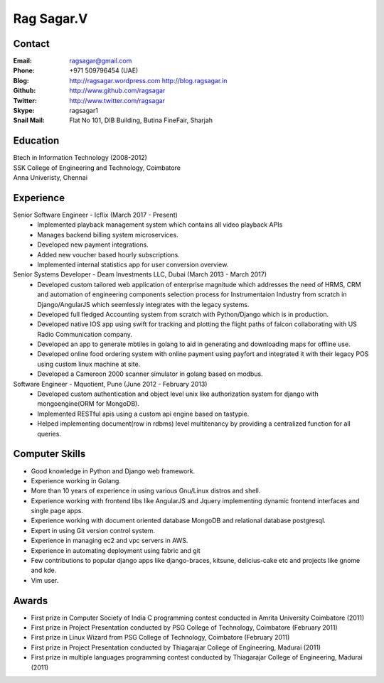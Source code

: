 Rag Sagar.V
===========
Contact
-------
:Email: ragsagar@gmail.com
:Phone: +971 509796454 (UAE)
:Blog: http://ragsagar.wordpress.com
       http://blog.ragsagar.in
:Github: http://www.github.com/ragsagar
:Twitter: http://www.twitter.com/ragsagar
:Skype: ragsagar1
:Snail Mail: Flat No 101, DIB Building, Butina FineFair, Sharjah

Education
---------
| Btech in Information Technology (2008-2012)
| SSK College of Engineering and Technology, Coimbatore
| Anna Univeristy, Chennai

Experience
----------

Senior Software Engineer - Icflix (March 2017 - Present)
    * Implemented playback management system which contains all video playback APIs      
    * Manages backend billing system microservices.
    * Developed new payment integrations.
    * Added new voucher based hourly subscriptions.
    * Implemented internal statistics app for user conversion overview.

Senior Systems Developer - Deam Investments LLC, Dubai (March 2013 - March 2017)
    * Developed custom tailored web application of enterprise magnitude which
      addresses the need of HRMS, CRM and automation of engineering components
      selection process for Instrumentaion Industry from scratch in
      Django/AngularJS which seemlessly integrates with the legacy systems.
    * Developed full fledged Accounting system from scratch with Python/Django
      which is in production.
    * Developed native IOS app using swift for tracking and plotting the flight
      paths of falcon collaborating with US Radio Communication company.
    * Developed an app to generate mbtiles in golang to aid in generating and
      downloading maps for offline use.
    * Developed online food ordering system with online payment using payfort
      and integrated it with their legacy POS using custom linux machine at site.
    * Developed a Cameroon 2000 scanner simulator in golang based on modbus.

Software Engineer - Mquotient, Pune   (June 2012 - February 2013)
    * Developed custom authentication and object level unix like authorization
      system for django with mongoengine(ORM for MongoDB).
    * Implemented RESTful apis using a custom api engine based on tastypie.
    * Helped implementing document(row in rdbms) level multitenancy by providing
      a centralized function for all queries.

Computer Skills
---------------
* Good knowledge in Python and Django web framework.
* Experience working in Golang. 
* More than 10 years of experience in using various Gnu/Linux distros and shell.
* Experience working with frontend libs like AngularJS and Jquery implementing
  dynamic frontend interfaces and single page apps.
* Experience working with document oriented database MongoDB and relational
  database postgresql.
* Expert in using Git version control system.
* Experience in managing ec2 and vpc servers in AWS.
* Experience in automating deployment using fabric and git
* Few contributions to popular django apps like django-braces, kitsune, delicius-cake etc
  and projects like gnome and kde.
* Vim user.

Awards
------
* First prize in Computer Society of India C programming contest conducted in
  Amrita University Coimbatore (2011)
* First prize in Project Presentation conducted by PSG College of Technology,
  Coimbatore (February 2011)
* First prize in Linux Wizard from PSG College of Technology, Coimbatore
  (February 2011)
* First prize in Project Presentation conducted by Thiagarajar College of
  Engineering, Madurai (2011)
* First prize in multiple languages programming contest conducted by
  Thiagarajar College of Engineering, Madurai (2011)

